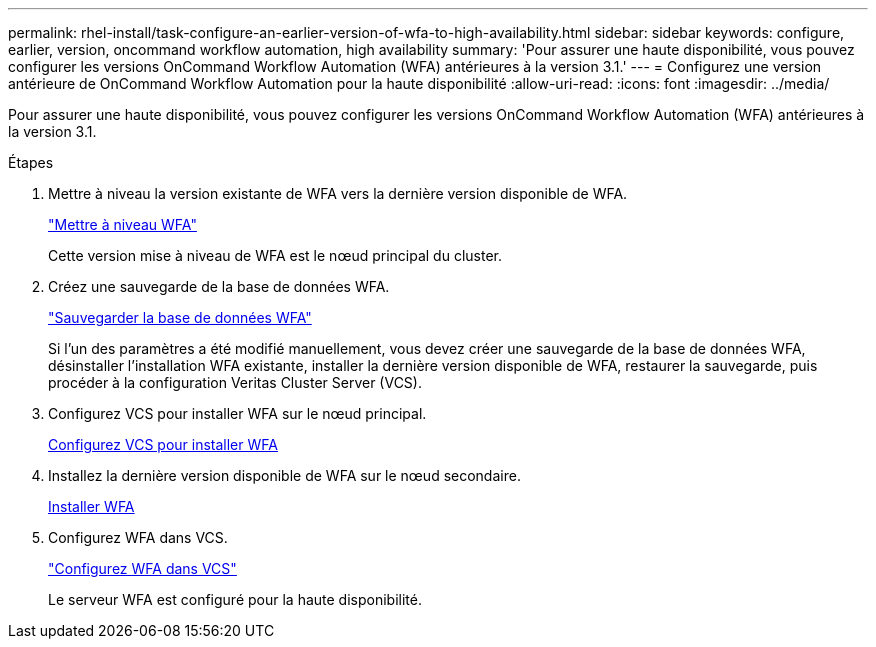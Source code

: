 ---
permalink: rhel-install/task-configure-an-earlier-version-of-wfa-to-high-availability.html 
sidebar: sidebar 
keywords: configure, earlier, version, oncommand workflow automation, high availability 
summary: 'Pour assurer une haute disponibilité, vous pouvez configurer les versions OnCommand Workflow Automation (WFA) antérieures à la version 3.1.' 
---
= Configurez une version antérieure de OnCommand Workflow Automation pour la haute disponibilité
:allow-uri-read: 
:icons: font
:imagesdir: ../media/


[role="lead"]
Pour assurer une haute disponibilité, vous pouvez configurer les versions OnCommand Workflow Automation (WFA) antérieures à la version 3.1.

.Étapes
. Mettre à niveau la version existante de WFA vers la dernière version disponible de WFA.
+
link:task-upgrade-from-wfa-4-2.html["Mettre à niveau WFA"]

+
Cette version mise à niveau de WFA est le nœud principal du cluster.

. Créez une sauvegarde de la base de données WFA.
+
link:reference-backing-up-of-the-oncommand-workflow-automation-database.html["Sauvegarder la base de données WFA"]

+
Si l'un des paramètres a été modifié manuellement, vous devez créer une sauvegarde de la base de données WFA, désinstaller l'installation WFA existante, installer la dernière version disponible de WFA, restaurer la sauvegarde, puis procéder à la configuration Veritas Cluster Server (VCS).

. Configurez VCS pour installer WFA sur le nœud principal.
+
xref:task-configure-vcs-to-install-wfa.adoc[Configurez VCS pour installer WFA]

. Installez la dernière version disponible de WFA sur le nœud secondaire.
+
xref:task-install-oncommand-workflow-automation.adoc[Installer WFA]

. Configurez WFA dans VCS.
+
link:task-configure-wfa-with-vcs-using-configuration-scripts-linux.html["Configurez WFA dans VCS"]

+
Le serveur WFA est configuré pour la haute disponibilité.


